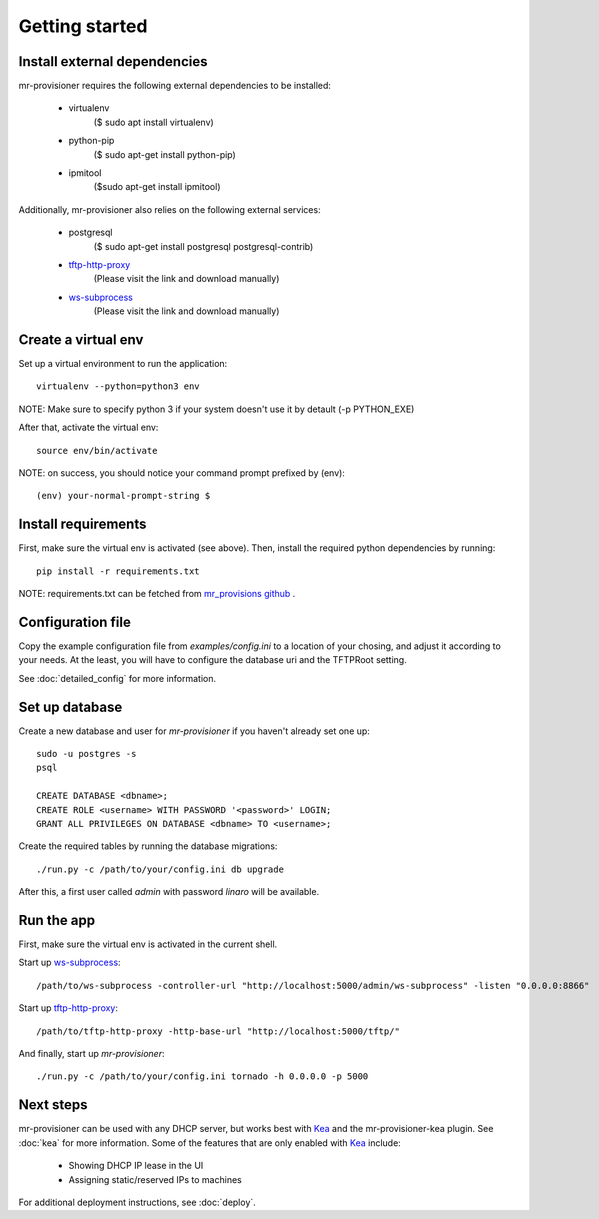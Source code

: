 Getting started
================

Install external dependencies
-----------------------------

mr-provisioner requires the following external dependencies to be installed:

 - virtualenv
            ($ sudo apt install virtualenv)
 - python-pip
           ($ sudo apt-get  install python-pip)
 - ipmitool
           ($sudo apt-get  install ipmitool)

Additionally, mr-provisioner also relies on the following external services:

 - postgresql
            ($ sudo apt-get install postgresql postgresql-contrib)
 - `tftp-http-proxy`_
            (Please visit the link and download manually)
 - `ws-subprocess`_
            (Please visit the link and download manually)


Create a virtual env
--------------------

Set up a virtual environment to run the application::

    virtualenv --python=python3 env

NOTE: Make sure to specify python 3 if your system doesn't use it by detault
(-p PYTHON_EXE)

After that, activate the virtual env::

    source env/bin/activate

NOTE: on success, you should notice your command prompt prefixed by (env)::

    (env) your-normal-prompt-string $ 

Install requirements
--------------------

First, make sure the virtual env is activated (see above). Then, install the required python dependencies by running::

    pip install -r requirements.txt

NOTE: requirements.txt can be fetched from `mr_provisions github <https://github.com/Linaro/mr-provisioner/blob/master/requirements.txt>`_
.

Configuration file
------------------

Copy the example configuration file from `examples/config.ini` to a location of your chosing, and adjust it according to your needs. At the least, you will have to configure the database uri and the TFTPRoot setting.

See :doc:`detailed_config` for more information.

Set up database
---------------

Create a new database and user for `mr-provisioner` if you haven't already set one up::

    sudo -u postgres -s
    psql

    CREATE DATABASE <dbname>;
    CREATE ROLE <username> WITH PASSWORD '<password>' LOGIN;
    GRANT ALL PRIVILEGES ON DATABASE <dbname> TO <username>;

Create the required tables by running the database migrations::

    ./run.py -c /path/to/your/config.ini db upgrade

After this, a first user called `admin` with password `linaro` will be available.

Run the app
-----------

First, make sure the virtual env is activated in the current shell.

Start up `ws-subprocess`_::

    /path/to/ws-subprocess -controller-url "http://localhost:5000/admin/ws-subprocess" -listen "0.0.0.0:8866"

Start up `tftp-http-proxy`_::

    /path/to/tftp-http-proxy -http-base-url "http://localhost:5000/tftp/"

And finally, start up `mr-provisioner`::

    ./run.py -c /path/to/your/config.ini tornado -h 0.0.0.0 -p 5000

Next steps
-----------

mr-provisioner can be used with any DHCP server, but works best with `Kea`_ and the mr-provisioner-kea plugin. See :doc:`kea` for more information. Some of the features that are only enabled with `Kea`_ include:

 - Showing DHCP IP lease in the UI
 - Assigning static/reserved IPs to machines

For additional deployment instructions, see :doc:`deploy`.

.. _ws-subprocess: https://github.com/bwalex/ws-subprocess
.. _tftp-http-proxy: https://github.com/bwalex/tftp-http-proxy
.. _Kea: https://www.isc.org/kea/
